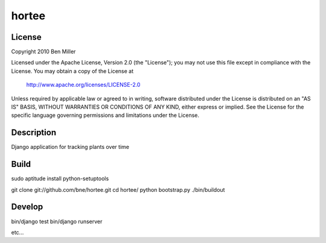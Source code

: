 ======
hortee
======

License
=======

Copyright 2010 Ben Miller

Licensed under the Apache License, Version 2.0 (the "License");
you may not use this file except in compliance with the License.
You may obtain a copy of the License at

    http://www.apache.org/licenses/LICENSE-2.0

Unless required by applicable law or agreed to in writing, software
distributed under the License is distributed on an "AS IS" BASIS,
WITHOUT WARRANTIES OR CONDITIONS OF ANY KIND, either express or implied.
See the License for the specific language governing permissions and
limitations under the License.

Description
===========

Django application for tracking plants over time

Build
=====

sudo aptitude install python-setuptools

git clone git://github.com/bne/hortee.git
cd hortee/
python bootstrap.py
./bin/buildout

Develop
=======

bin/django test
bin/django runserver

etc...







